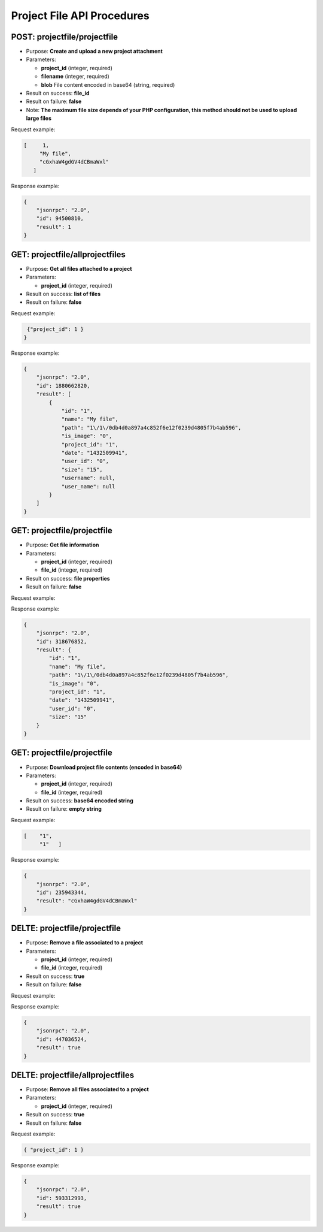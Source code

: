 Project File API Procedures
===========================

POST: projectfile/projectfile
-----------------

-  Purpose: **Create and upload a new project attachment**
-  Parameters:

   -  **project_id** (integer, required)
   -  **filename** (integer, required)
   -  **blob** File content encoded in base64 (string, required)

-  Result on success: **file_id**
-  Result on failure: **false**
-  Note: **The maximum file size depends of your PHP configuration, this
   method should not be used to upload large files**

Request example:

.. code:: json

     [     1,
          "My file",
          "cGxhaW4gdGV4dCBmaWxl"
        ]  

Response example:

.. code:: json

    {
        "jsonrpc": "2.0",
        "id": 94500810,
        "result": 1
    }

GET: projectfile/allprojectfiles
------------------

-  Purpose: **Get all files attached to a project**
-  Parameters:

   -  **project_id** (integer, required)

-  Result on success: **list of files**
-  Result on failure: **false**

Request example:

.. code:: json
    
     {"project_id": 1 }
    }

Response example:

.. code:: json

    {
        "jsonrpc": "2.0",
        "id": 1880662820,
        "result": [
            {
                "id": "1",
                "name": "My file",
                "path": "1\/1\/0db4d0a897a4c852f6e12f0239d4805f7b4ab596",
                "is_image": "0",
                "project_id": "1",
                "date": "1432509941",
                "user_id": "0",
                "size": "15",
                "username": null,
                "user_name": null
            }
        ]
    }

GET: projectfile/projectfile
--------------

-  Purpose: **Get file information**
-  Parameters:

   -  **project_id** (integer, required)
   -  **file_id** (integer, required)

-  Result on success: **file properties**
-  Result on failure: **false**

Request example:

.. code:: json
        [    
        "42",
        "1"
        ]

Response example:

.. code:: json

    {
        "jsonrpc": "2.0",
        "id": 318676852,
        "result": {
            "id": "1",
            "name": "My file",
            "path": "1\/1\/0db4d0a897a4c852f6e12f0239d4805f7b4ab596",
            "is_image": "0",
            "project_id": "1",
            "date": "1432509941",
            "user_id": "0",
            "size": "15"
        }
    }

GET: projectfile/projectfile
-------------------

-  Purpose: **Download project file contents (encoded in base64)**
-  Parameters:

   -  **project_id** (integer, required)
   -  **file_id** (integer, required)

-  Result on success: **base64 encoded string**
-  Result on failure: **empty string**

Request example:

.. code:: json

       [    "1",
            "1"   ]

Response example:

.. code:: json

    {
        "jsonrpc": "2.0",
        "id": 235943344,
        "result": "cGxhaW4gdGV4dCBmaWxl"
    }

DELTE: projectfile/projectfile
-----------------

-  Purpose: **Remove a file associated to a project**
-  Parameters:

   -  **project_id** (integer, required)
   -  **file_id** (integer, required)

-  Result on success: **true**
-  Result on failure: **false**

Request example:

.. code:: json
        [
            "1",
            "1"
                 ]

Response example:

.. code:: json

    {
        "jsonrpc": "2.0",
        "id": 447036524,
        "result": true
    }

DELTE: projectfile/allprojectfiles
---------------------

-  Purpose: **Remove all files associated to a project**
-  Parameters:

   -  **project_id** (integer, required)

-  Result on success: **true**
-  Result on failure: **false**

Request example:

.. code:: json

     { "project_id": 1 }

Response example:

.. code:: json

    {
        "jsonrpc": "2.0",
        "id": 593312993,
        "result": true
    }
